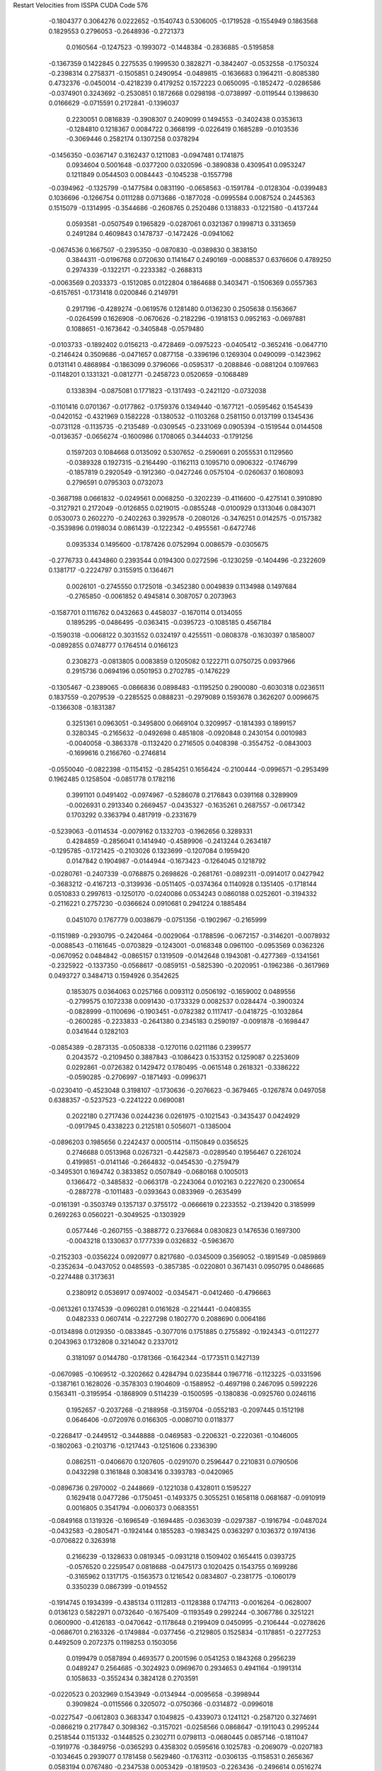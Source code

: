 Restart Velocities from ISSPA CUDA Code
576
  -0.1804377   0.3064276   0.0222652  -0.1540743   0.5306005  -0.1719528
  -0.1554949   0.1863568   0.1829553   0.2796053  -0.2648936  -0.2721373
   0.0160564  -0.1247523  -0.1993072  -0.1448384  -0.2836885  -0.5195858
  -0.1367359   0.1422845   0.2275535   0.1999530   0.3828271  -0.3842407
  -0.0532558  -0.1750324  -0.2398314   0.2758371  -0.1505851   0.2490954
  -0.0489815  -0.1636683   0.1964211  -0.8085380   0.4732376  -0.0450014
  -0.4218239   0.4179252   0.1572223   0.0650095  -0.1852472  -0.0286586
  -0.0374901   0.3243692  -0.2530851   0.1872668   0.0298198  -0.0738997
  -0.0119544   0.1398630   0.0166629  -0.0715591   0.2172841  -0.1396037
   0.2230051   0.0816839  -0.3908307   0.2409099   0.1494553  -0.3402438
   0.0353613  -0.1284810   0.1218367   0.0084722   0.3668199  -0.0226419
   0.1685289  -0.0103536  -0.3069446   0.2582174   0.1307258   0.0378294
  -0.1456350  -0.0367147   0.3162437   0.1211083  -0.0947481   0.1741875
   0.0934604   0.5001648  -0.0377200   0.0320596  -0.3890838   0.4309541
   0.0953247   0.1211849   0.0544503   0.0084443  -0.1045238  -0.1557798
  -0.0394962  -0.1325799  -0.1477584   0.0831190  -0.0658563  -0.1591784
  -0.0128304  -0.0399483   0.1036696  -0.1266754   0.0111288   0.0713686
  -0.1877028  -0.0995584   0.0087524   0.2445363   0.1515079  -0.1314995
  -0.3544686  -0.2608765   0.2520486   0.1318833  -0.1221580  -0.4137244
   0.0593581  -0.0507549   0.1965829  -0.0287061   0.0321367   0.1998713
   0.3313659   0.2491284   0.4609843   0.1478737  -0.1472426  -0.0941062
  -0.0674536   0.1667507  -0.2395350  -0.0870830  -0.0389830   0.3838150
   0.3844311  -0.0196768   0.0720630   0.1141647   0.2490169  -0.0088537
   0.6376606   0.4789250   0.2974339  -0.1322171  -0.2233382  -0.2688313
  -0.0063569   0.2033373  -0.1512085   0.0122804   0.1864688   0.3403471
  -0.1506369   0.0557363  -0.6157651  -0.1731418   0.0200846   0.2149791
   0.2917196  -0.4289274  -0.0619576   0.1281480   0.0136230   0.2505638
   0.1563667  -0.0264599   0.1626908  -0.0670626  -0.2182296  -0.1918153
   0.0952163  -0.0697881   0.1088651  -0.1673642  -0.3405848  -0.0579480
  -0.0103733  -0.1892402   0.0156213  -0.4728469  -0.0975223  -0.0405412
  -0.3652416  -0.0647710  -0.2146424   0.3509686  -0.0471657   0.0877158
  -0.3396196   0.1269304   0.0490099  -0.1423962   0.0131141   0.4868984
  -0.1863099   0.3796066  -0.0595317  -0.2088846  -0.0881204   0.1097663
  -0.1148201   0.1331321  -0.0812771  -0.2458723   0.0520659  -0.1068489
   0.1338394  -0.0875081   0.1771823  -0.1317493  -0.2421120  -0.0732038
  -0.1101416   0.0701367  -0.0177862  -0.1759376   0.1349440  -0.1677121
  -0.0595462   0.1545439  -0.0420152  -0.4321969   0.1582228  -0.1380532
  -0.1103268   0.2581150   0.0137199   0.1345436  -0.0731128  -0.1135735
  -0.2135489  -0.0309545  -0.2331069   0.0905394  -0.1519544   0.0144508
  -0.0136357  -0.0656274  -0.1600986   0.1708065   0.3444033  -0.1791256
   0.1597203   0.1084668   0.0135092   0.5307652  -0.2590691   0.2055531
   0.1129560  -0.0389328   0.1927315  -0.2164490  -0.1162113   0.1095710
   0.0906322  -0.1746799  -0.1857819   0.2920549  -0.1912360  -0.0427246
   0.0575104  -0.0260637   0.1608093   0.2796591   0.0795303   0.0732073
  -0.3687198   0.0661832  -0.0249561   0.0068250  -0.3202239  -0.4116600
  -0.4275141   0.3910890  -0.3127921   0.2172049  -0.0126855   0.0219015
  -0.0855248  -0.0100929   0.1313046   0.0843071   0.0530073   0.2602270
  -0.2402263   0.3929578  -0.2080126  -0.3476251   0.0142575  -0.0157382
  -0.3539896   0.0198034   0.0861439  -0.1222342  -0.4955561  -0.6472746
   0.0935334   0.1495600  -0.1787426   0.0752994   0.0086579  -0.0305675
  -0.2776733   0.4434860   0.2393544   0.0194300   0.0272596  -0.1230259
  -0.1404496  -0.2322609   0.1381717  -0.2224797   0.3155915   0.1364671
   0.0026101  -0.2745550   0.1725018  -0.3452380   0.0049839   0.1134988
   0.1497684  -0.2765850  -0.0061852   0.4945814   0.3087057   0.2073963
  -0.1587701   0.1116762   0.0432663   0.4458037  -0.1670114   0.0134055
   0.1895295  -0.0486495  -0.0363415  -0.0395723  -0.1085185   0.4567184
  -0.1590318  -0.0068122   0.3031552   0.0324197   0.4255511  -0.0808378
  -0.1630397   0.1858007  -0.0892855   0.0748777   0.1764514   0.0166123
   0.2308273  -0.0813805   0.0083859   0.1205082   0.1222711   0.0750725
   0.0937966   0.2915736   0.0694196   0.0501953   0.2702785  -0.1476229
  -0.1305467  -0.2389065  -0.0866836   0.0898483  -0.1195250   0.2900080
  -0.6030318   0.0236511   0.1837559  -0.2079539  -0.2285525   0.0888231
  -0.2979089   0.1593678   0.3626207   0.0096675  -0.1366308  -0.1831387
   0.3251361   0.0963051  -0.3495800   0.0669104   0.3209957  -0.1814393
   0.1899157   0.3280345  -0.2165632  -0.0492698   0.4851808  -0.0920848
   0.2430154   0.0010983  -0.0040058  -0.3863378  -0.1132420   0.2716505
   0.0408398  -0.3554752  -0.0843003  -0.1699616   0.2166760  -0.2746814
  -0.0550040  -0.0822398  -0.1154152  -0.2854251   0.1656424  -0.2100444
  -0.0996571  -0.2953499   0.1962485   0.1258504  -0.0851778   0.1782116
   0.3991101   0.0491402  -0.0974967  -0.5286078   0.2176843   0.0391168
   0.3289909  -0.0026931   0.2913340   0.2669457  -0.0435327  -0.1635261
   0.2687557  -0.0617342   0.1703292   0.3363794   0.4817919  -0.2331679
  -0.5239063  -0.0114534  -0.0079162   0.1332703  -0.1962656   0.3289331
   0.4284859  -0.2856041   0.1414940  -0.4589906  -0.2413244   0.2634187
  -0.1295785  -0.1721425  -0.2103026   0.1323699  -0.1207084   0.1959420
   0.0147842   0.1904987  -0.0144944  -0.1673423  -0.1264045   0.1218792
  -0.0280761  -0.2407339  -0.0768875   0.2698626  -0.2681761  -0.0892311
  -0.0914017   0.0427942  -0.3683212  -0.4167213  -0.3139936  -0.0511405
  -0.0374364   0.1140928   0.1351405  -0.1718144   0.0510833   0.2997613
  -0.1250170  -0.0240086   0.0534243   0.0860188   0.0252601  -0.3194332
  -0.2116221   0.2757230  -0.0366624   0.0910681   0.2941224   0.1885484
   0.0451070   0.1767779   0.0038679  -0.0751356  -0.1902967  -0.2165999
  -0.1151989  -0.2930795  -0.2420464  -0.0029064  -0.1788596  -0.0672157
  -0.3146201  -0.0078932  -0.0088543  -0.1161645  -0.0703829  -0.1243001
  -0.0168348   0.0961100  -0.0953569   0.0362326  -0.0670952   0.0484842
  -0.0865157   0.1319509  -0.0142648   0.1943081  -0.4277369  -0.1341561
  -0.2325922  -0.1337350  -0.0568617  -0.0859151  -0.5825390  -0.2020951
  -0.1962386  -0.3617969   0.0493727   0.3484713   0.1594926   0.3542625
   0.1853075   0.0364063   0.0257166   0.0093112   0.0506192  -0.1659002
   0.0489556  -0.2799575   0.1072338   0.0091430  -0.1733329   0.0082537
   0.0284474  -0.3900324  -0.0828999  -0.1100696  -0.1903451  -0.0782382
   0.1117417  -0.0418725  -0.1032864  -0.2600285  -0.2233833  -0.2641380
   0.2345183   0.2590197  -0.0091878  -0.1698447   0.0341644   0.1282103
  -0.0854389  -0.2873135  -0.0508338  -0.1270116   0.0211186   0.2399577
   0.2043572  -0.2109450   0.3887843  -0.1086423   0.1533152   0.1259087
   0.2253609   0.0292861  -0.0726382   0.1429472   0.1780495  -0.0615148
   0.2618321  -0.3386222  -0.0590285  -0.2706997  -0.1871493  -0.0996371
  -0.0230410  -0.4523048   0.3198107  -0.1730636  -0.2076623  -0.3679465
  -0.1267874   0.0497058   0.6388357  -0.5237523  -0.2241222   0.0690081
   0.2022180   0.2717436   0.0244236   0.0261975  -0.1021543  -0.3435437
   0.0424929  -0.0917945   0.4338223   0.2125181   0.5056071  -0.1385004
  -0.0896203   0.1985656   0.2242437   0.0005114  -0.1150849   0.0356525
   0.2746688   0.0513968   0.0267321  -0.4425873  -0.0289540   0.1956467
   0.2261024   0.4199851  -0.0141146  -0.2664832  -0.0454530  -0.2759479
  -0.3495301   0.1694742   0.3833852   0.0507849  -0.0680168   0.1005013
   0.1366472  -0.3485832  -0.0663178  -0.2243064   0.0102163   0.2227620
   0.2300654  -0.2887278  -0.1011483  -0.0393643   0.0833969  -0.2635499
  -0.0161391  -0.3503749   0.1357137   0.3755172  -0.0666619   0.2233552
  -0.2139420   0.3185999   0.2692263   0.0560221  -0.3049525  -0.1303929
   0.0577446  -0.2607155  -0.3888772   0.2376684   0.0830823   0.1476536
   0.1697300  -0.0043218   0.1330637   0.1777339   0.0326832  -0.5963670
  -0.2152303  -0.0356224   0.0920977   0.8217680  -0.0345009   0.3569052
  -0.1891549  -0.0859869  -0.2352634  -0.0437052   0.0485593  -0.3857385
  -0.0220801   0.3671431   0.0950795   0.0486685  -0.2274488   0.3173631
   0.2380912   0.0536917   0.0974002  -0.0345471  -0.0412460  -0.4796663
  -0.0613261   0.1374539  -0.0960281   0.0161628  -0.2214441  -0.0408355
   0.0482333   0.0607414  -0.2227298   0.1802770   0.2088690   0.0064186
  -0.0134898   0.0129350  -0.0833845  -0.3077016   0.1751885   0.2755892
  -0.1924343  -0.0112277   0.2043963   0.1732808   0.3214042   0.2337012
   0.3181097   0.0144780  -0.1781366  -0.1642344  -0.1773511   0.1427139
  -0.0670985  -0.1069512  -0.3202662   0.4284794   0.0235844   0.1967716
  -0.1123225  -0.0331596  -0.1387161   0.1628026  -0.3578303   0.1904609
  -0.1588952  -0.4697198   0.2467095   0.5992226   0.1563411  -0.3195954
  -0.1868909   0.5114239  -0.1500595  -0.1380836  -0.0925760   0.0246116
   0.1952657  -0.2037268  -0.2188958  -0.3159704  -0.0552183  -0.2097445
   0.1512198   0.0646406  -0.0720976   0.0166305  -0.0080710   0.0118377
  -0.2268417  -0.2449512  -0.3448888  -0.0469583  -0.2206321  -0.2220361
  -0.1046005  -0.1802063  -0.2103716  -0.1217443  -0.1251606   0.2336390
   0.0862511  -0.0406670   0.1207605  -0.0291070   0.2596447   0.2210831
   0.0790506   0.0432298   0.3161848   0.3083416   0.3393783  -0.0420965
  -0.0896736   0.2970002  -0.2448669  -0.1221038   0.4328011   0.1595227
   0.1629418   0.0477286  -0.1750451  -0.1493375   0.3055251   0.1658118
   0.0681687  -0.0910919   0.0016805   0.3541794  -0.0060373   0.0683551
  -0.0849168   0.1319326  -0.1696549  -0.1694485  -0.0363039  -0.0297387
  -0.1916794  -0.0487024  -0.0432583  -0.2805471  -0.1924144   0.1855283
  -0.1983425   0.0363297   0.1036372   0.1974136  -0.0706822   0.3263918
   0.2166239  -0.1328633   0.0819345  -0.0931218   0.1509402   0.1654415
   0.0393725  -0.0576520   0.2259547   0.0818688  -0.0475173   0.1020425
   0.1543755   0.1699286  -0.3165962   0.1317175  -0.1563573   0.1216542
   0.0834807  -0.2381775  -0.1060179   0.3350239   0.0867399  -0.0194552
  -0.1914745   0.1934399  -0.4385134   0.1112813  -0.1128388   0.1747113
  -0.0016264  -0.0628007   0.0136123   0.5822971   0.0732640  -0.1675409
  -0.1193549   0.2992244  -0.3067786   0.3251221   0.0600900  -0.4126183
  -0.0470642  -0.1178648   0.2199409   0.0450995  -0.2106444  -0.0278626
  -0.0686701   0.2163326  -0.1749884  -0.0377456  -0.2129805   0.1525834
  -0.1178851  -0.2277253   0.4492509   0.2072375   0.1198253   0.1503056
   0.0199479   0.0587894   0.4693577   0.2001596   0.0541253   0.1843268
   0.2956239   0.0489247   0.2564685  -0.3024923   0.0969670   0.2934653
   0.4941164  -0.1991314   0.1058633  -0.3552434   0.3824128   0.2703591
  -0.0220523   0.2032969   0.1543949  -0.0134944  -0.0095658  -0.3998944
   0.3909824  -0.0115566   0.3205072  -0.0750366  -0.0314872  -0.0996018
  -0.0227547  -0.0612803   0.3683347   0.1049825  -0.4339073   0.1241121
  -0.2587120   0.3274691  -0.0866219   0.2177847   0.3098362  -0.3157021
  -0.0258566   0.0868647  -0.1911043   0.2995244   0.2518544   0.1151332
  -0.1448525   0.2302711   0.0798113  -0.0680445   0.0857146  -0.1811047
  -0.1919776  -0.3849756  -0.0365293   0.4358302   0.0595616   0.1025783
  -0.2069079  -0.0207183  -0.1034645   0.2939077   0.1781458   0.5629460
  -0.1763112  -0.0306135  -0.1158531   0.2656367   0.0583194   0.0767480
  -0.2347538   0.0053429  -0.1819503  -0.2263436  -0.2496614   0.0516274
  -0.1794312   0.1754850   0.1134845   0.2316375  -0.1953270   0.4812306
   0.3623354  -0.0068483  -0.8344860   0.4714764  -0.0412391  -0.1033662
  -0.1990672   0.2938914   0.2813776  -0.0435884   0.0405421   0.2937307
   0.0966590  -0.4518932   0.0983713  -0.2946881  -0.2011518  -0.0983867
  -0.2915516   0.0815428  -0.1116391  -0.1050643   0.3210499   0.0801485
  -0.0476577   0.1793763   0.0392002   0.1019344  -0.0397804   0.1446277
  -0.0500042  -0.3727995  -0.2530612   0.1169258  -0.1523878   0.2517825
  -0.2181140   0.3084313  -0.2173471  -0.0515653   0.1092651   0.1773851
  -0.0460561  -0.1435531   0.1863166  -0.0959612  -0.0098326   0.0050230
   0.4064645   0.2470793   0.0502019   0.2228138   0.3265870   0.3605458
  -0.1665445   0.0817810   0.0775431  -0.1781372  -0.2511970  -0.0979930
  -0.3010734   0.1226484   0.2855728  -0.1417128   0.1464250   0.0184245
  -0.2977193  -0.7088395   0.0576989   0.0130382  -0.4049162   0.0598349
   0.2107180   0.5323690  -0.0676805   0.0819677  -0.4541614  -0.0975287
  -0.1326410  -0.0049747   0.3942787  -0.2070829   0.2617535   0.0104209
   0.4375769  -0.0080101   0.2270012   0.0451904  -0.0713475  -0.1335652
  -0.0526156  -0.0066684   0.0187064  -0.0908726  -0.2225448   0.2570600
  -0.1748372   0.1132415   0.5655182   0.2458650  -0.0213475   0.2593600
   0.1583518   0.1902594  -0.4931432   0.1615297   0.0953882  -0.0479447
   0.0779942   0.0094425   0.0180151  -0.1818418   0.0902825  -0.3004035
  -0.1595732  -0.4339113   0.0160889  -0.0712868   0.1784063  -0.6966680
  -0.1050078   0.0713625   0.0624528  -0.2484528  -0.1063169  -0.0772487
  -0.2019157  -0.1225191   0.2171979   0.2404412   0.1237364  -0.1115712
   0.0598583   0.0260088  -0.0589845  -0.0731007   0.3252709   0.3849954
   0.0567379  -0.0636483  -0.3695577   0.1407768  -0.0465941  -0.1178615
   0.1943021  -0.0139773   0.0359087  -0.0947739   0.1974485   0.0932915
  -0.2072269  -0.3938902  -0.3638595   0.0008463  -0.4629218  -0.2474869
  -0.0410126  -0.1125937  -0.2174957  -0.1274585   0.1087333   0.0686780
   0.0630118   0.4794026   0.1798839  -0.3065527   0.1419870   0.4317909
   0.1532427   0.1059751  -0.0331673   0.0840205   0.2516870   0.3342518
   0.2607350  -0.1807516   0.0430943   0.0507530  -0.0449522  -0.1648113
  -0.1430131   0.0979054   0.5017299   0.0876419  -0.2682202  -0.0715276
   0.1989541  -0.1693648  -0.1505813   0.4792710  -0.0782815   0.0975989
  -0.0970860   0.3283001   0.1263473  -0.3417750   0.0628385  -0.3258056
  -0.2225350   0.0348812   0.0985222   0.1958268   0.0535397   0.1026112
   0.0462152   0.1053430  -0.2986245   0.1995710   0.2040324   0.0514430
   0.1153144  -0.0509689  -0.0257496   0.5887116  -0.0756959  -0.0090865
  -0.4201398  -0.1120941   0.0954159  -0.1276219  -0.0398561   0.1245828
  -0.2381251   0.0564824  -0.1376623   0.3554342  -0.2997154   0.2670434
   0.1040955   0.0790236   0.1005852  -0.2599657   0.2861049   0.3048109
   0.0383586   0.1245153   0.0875803   0.3760579   0.0399504   0.1632932
   0.3005138  -0.1300977   0.3014605  -0.2518966   0.1861701  -0.3892995
  -0.3318469  -0.0584169  -0.2655672  -0.5060373  -0.3076220  -0.0074935
  -0.1968659  -0.1231299  -0.2067581   0.0145184   0.2747735  -0.0048474
  -0.0166418   0.1207904   0.2986852   0.3110582   0.1036368  -0.0105727
  -0.0723652  -0.1915057   0.0388736  -0.3180719  -0.0573063  -0.2372581
  -0.2077626  -0.2193937  -0.0074399   0.0222694  -0.1398112   0.2041324
   0.3355944   0.5167461   0.2472655  -0.1167610   0.0933360  -0.2990042
  -0.1839677   0.1957782  -0.1894109   0.2617180  -0.0432927   0.2528566
  -0.1651807   0.0784540   0.1184790   0.2009744   0.1189176  -0.0602179
  -0.0179841  -0.0766283  -0.1986146  -0.3211780  -0.0718285   0.0269799
  -0.2802698   0.5612454  -0.0130628  -0.2190697   0.1192850  -0.4441854
  -0.1727286   0.1908339   0.2430326   0.1001776  -0.1238374   0.1837933
  -0.0295014   0.0946659  -0.0155768  -0.0644072   0.1472700   0.2169082
   0.1859722  -0.5530103  -0.0966429  -0.0988611  -0.2774366  -0.2015899
  -0.2504479   0.0758950  -0.0157186   0.0488040  -0.0025141   0.0719699
   0.0710417  -0.3384687   0.0538208   0.0484296  -0.0800940   0.1239071
   0.0745328  -0.3925334   0.0410075   0.1792584  -0.3226952   0.1655547
   0.0002170   0.3257811   0.0267588  -0.1963638   0.0037704   0.2036443
  -0.0964569  -0.0381200   0.1340668   0.0033135   0.0533747   0.3296675
  -0.1066566   0.4162038   0.1241657  -0.2504852   0.3016326  -0.4629126
   0.0149879  -0.0059916  -0.0326905   0.2096469  -0.1349930  -0.4123274
   0.1407980   0.0760161   0.1224994   0.1305326   0.0615879   0.2457718
  -0.1296752   0.1367554  -0.0909963  -0.0255650  -0.1227428   0.0871255
  -0.3653597  -0.1747942   0.0617937  -0.1852383   0.1464615  -0.0592704
  -0.0671203  -0.0335731  -0.2247046  -0.1511095   0.2851468  -0.3056879
   0.0036340   0.0103759  -0.1061624  -0.0340181  -0.1867565  -0.2495968
   0.0467835  -0.3860825  -0.1116213  -0.1004720   0.2452620  -0.2631972
   0.3100832  -0.3942489   0.0469162   0.0629306   0.4432922   0.2591346
  -0.1187530   0.1993517  -0.0025352   0.1378444  -0.3625505   0.0216122
   0.3130412  -0.2159090   0.2253202   0.1463605  -0.1975134  -0.6270084
  -0.4093134   0.1220776   0.1487087  -0.1361023   0.1745450   0.0615761
   0.2075088   0.1472901   0.4743479   0.0742636   0.0596223  -0.0519475
  -0.3120146   0.2916431   0.1086658  -0.1258496   0.4902329  -0.1260195
   0.2090786   0.0571081  -0.2684597   0.1512355  -0.3410252   0.2621907
   0.0005175  -0.1133528  -0.0488072   0.0773793  -0.0086259   0.1663682
  -0.5491606  -0.0897955   0.0233868  -0.2955893   0.1226808   0.3288804
   0.1798637  -0.2061238  -0.0110895   0.3848259  -0.2841227   0.5247278
   0.1686836  -0.0675450  -0.2737026   0.1278405  -0.3513859   0.2047567
  -0.2459090   0.1307514  -0.2517003   0.0297522   0.2673144  -0.3448634
   0.1915720  -0.0569989   0.2306155  -0.1667893   0.0688707  -0.0377524
  -0.0582667  -0.2824142  -0.0007222   0.2048153  -0.1226196  -0.3238193
   0.0491163  -0.2198478   0.0984248   0.3067242   0.1314066  -0.2198169
  -0.4331445   0.5318522  -0.1801695   0.4248481   0.1851720  -0.1657518
   0.2371258  -0.4022329  -0.1985377  -0.0361535   0.0094662   0.3039623
   0.1730712  -0.5104851  -0.0003130  -0.1381494  -0.4880905   0.0651712
  -0.0008092  -0.3119543   0.0606114  -0.2498223  -0.0668123  -0.0341647
   0.0375284  -0.1392328   0.1748462  -0.3241385   0.0620901  -0.0558714
  -0.2056793  -0.3678125   0.1229084   0.1864631   0.2518800  -0.1762084
   0.1208760   0.3183695   0.2478334  -0.0608317   0.1063851  -0.4725722
   0.2855259   0.2217337   0.3152099   0.1127138   0.0841477  -0.1018091
   0.1154750   0.5409399   0.0077754  -0.0502453  -0.0510014   0.0696351
   0.1328598  -0.2710607   0.2220164  -0.1119575   0.1321928  -0.4842066
  -0.0596825   0.0828785  -0.1196651   0.3183172  -0.3331061  -0.4440305
  -0.0184187  -0.0028417  -0.2365719  -0.1339532  -0.1791571  -0.2268936
  -0.0105454   0.2860421  -0.5500923   0.0170072   0.1855703  -0.1868896
  -0.0257844  -0.0897337  -0.1423035   0.1355724   0.2914611  -0.3029447
   0.0720246   0.2179881  -0.3008632   0.0246706   0.1221543  -0.0570201
   0.1979578  -0.0102472   0.0576934  -0.3286949   0.1146806  -0.1634233
   0.3253065   0.0093260   0.1553925   0.1492641   0.0435053   0.2042789
  -0.0022681   0.2553043   0.2732219  -0.1787587   0.1252648   0.0423729
   0.1872130   0.3551442  -0.0221093   0.1449768   0.0813368  -0.0274045
  -0.0389147   0.0883024   0.0312386   0.3525546  -0.2276093  -0.2526659
  -0.2097268   0.2148411  -0.2498645   0.1752063   0.0720892   0.0702519
  -0.1099847   0.0558168  -0.1898360  -0.3692273  -0.0621428  -0.0505210
  -0.0581029   0.2474548  -0.0420060  -0.0559389   0.2231498  -0.0365607
  -0.1153033   0.1704075  -0.1270126  -0.3999695  -0.1311587   0.2437087
  -0.1451658   0.1960460   0.0411294  -0.1385880   0.1347774  -0.0343318
   0.0133797   0.0455953   0.3414886  -0.1508406   0.2157491  -0.1592774
  -0.3916560   0.0238842  -0.5846289  -0.1436149  -0.0417468   0.3424169
   0.4615340  -0.3407581  -0.3659827   0.1835945  -0.0750434   0.3624683
   0.0955157   0.3493536  -0.1825252  -0.1615526  -0.1453217  -0.3151993
  -0.5597234  -0.1115025  -0.2405873   0.0067197  -0.0705564  -0.4984541
  -0.2466208   0.6094133   0.0594041   0.3217724  -0.0992237  -0.0513000
  -0.3563682  -0.1258923  -0.0772998   0.1001021   0.2867971   0.0445869
   0.2819999   0.2477412  -0.0794968  -0.1946871  -0.0478037  -0.0421444
  -0.1897163  -0.3202058   0.2295871   0.0992444  -0.6230512  -0.2657286
   0.1839442  -0.1317034   0.1077885   0.0903414  -0.2518204  -0.1610883
  -0.1789996  -0.3265741   0.4672827  -0.0283660  -0.2130007   0.3098234
  -0.0717463   0.0276042   0.5053985  -0.3657301  -0.0864611   0.2380772
   0.2079967  -0.2210558   0.2544521   0.2222728   0.0740491  -0.1452781
  -0.3281135  -0.4764967  -0.2020018   0.0332655  -0.1209895   0.2317082
   0.1490170  -0.0620622   0.1471626  -0.0373906   0.0294023  -0.1975073
   0.2597683  -0.2022881   0.1108931  -0.2683026   0.0305859  -0.2796721
  -0.1494866   0.0899039   0.1011935   0.1160657  -0.0074320   0.1490592
   0.0700106   0.0922203   0.0177460   0.1492480   0.0394654   0.1717321
  -0.1510166  -0.3447706   0.1795521  -0.3261924   0.1320984  -0.2532443
  -0.1927757   0.5363385   0.2043276  -0.0752163  -0.1017341   0.6019307
   0.1831688   0.1218976  -0.1916031   0.1708497   0.0419268   0.1871000
 200.0000000 200.0000000 200.0000000  90.0000000  90.0000000  90.0000000
